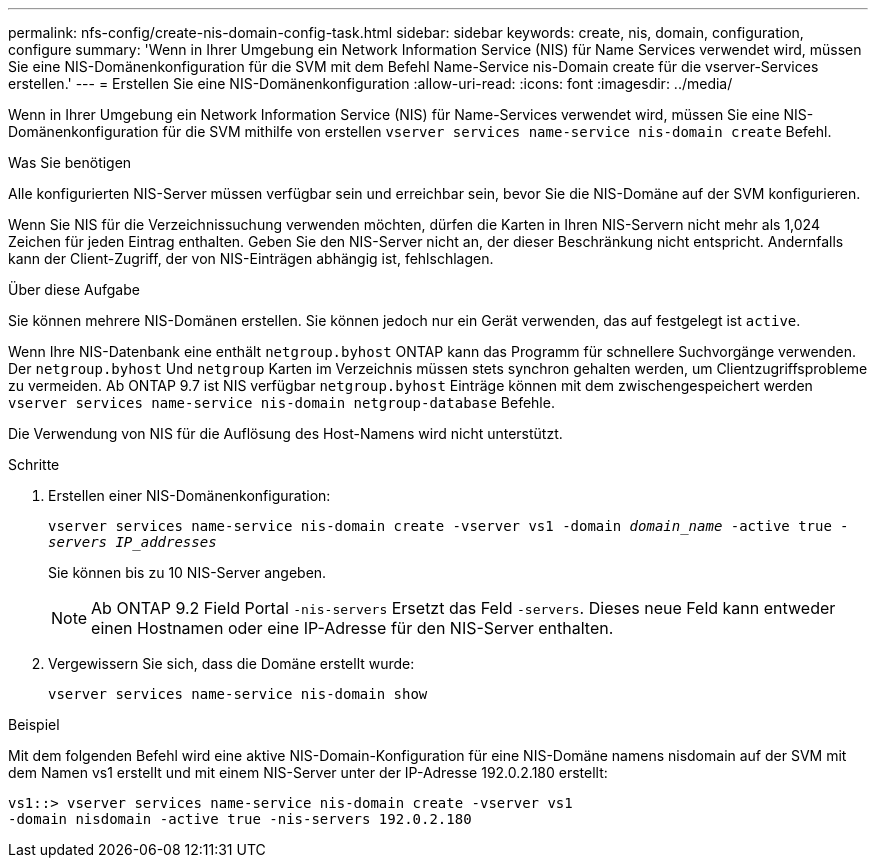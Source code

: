 ---
permalink: nfs-config/create-nis-domain-config-task.html 
sidebar: sidebar 
keywords: create, nis, domain, configuration, configure 
summary: 'Wenn in Ihrer Umgebung ein Network Information Service (NIS) für Name Services verwendet wird, müssen Sie eine NIS-Domänenkonfiguration für die SVM mit dem Befehl Name-Service nis-Domain create für die vserver-Services erstellen.' 
---
= Erstellen Sie eine NIS-Domänenkonfiguration
:allow-uri-read: 
:icons: font
:imagesdir: ../media/


[role="lead"]
Wenn in Ihrer Umgebung ein Network Information Service (NIS) für Name-Services verwendet wird, müssen Sie eine NIS-Domänenkonfiguration für die SVM mithilfe von erstellen `vserver services name-service nis-domain create` Befehl.

.Was Sie benötigen
Alle konfigurierten NIS-Server müssen verfügbar sein und erreichbar sein, bevor Sie die NIS-Domäne auf der SVM konfigurieren.

Wenn Sie NIS für die Verzeichnissuchung verwenden möchten, dürfen die Karten in Ihren NIS-Servern nicht mehr als 1,024 Zeichen für jeden Eintrag enthalten. Geben Sie den NIS-Server nicht an, der dieser Beschränkung nicht entspricht. Andernfalls kann der Client-Zugriff, der von NIS-Einträgen abhängig ist, fehlschlagen.

.Über diese Aufgabe
Sie können mehrere NIS-Domänen erstellen. Sie können jedoch nur ein Gerät verwenden, das auf festgelegt ist `active`.

Wenn Ihre NIS-Datenbank eine enthält `netgroup.byhost` ONTAP kann das Programm für schnellere Suchvorgänge verwenden. Der `netgroup.byhost` Und `netgroup` Karten im Verzeichnis müssen stets synchron gehalten werden, um Clientzugriffsprobleme zu vermeiden. Ab ONTAP 9.7 ist NIS verfügbar `netgroup.byhost` Einträge können mit dem zwischengespeichert werden `vserver services name-service nis-domain netgroup-database` Befehle.

Die Verwendung von NIS für die Auflösung des Host-Namens wird nicht unterstützt.

.Schritte
. Erstellen einer NIS-Domänenkonfiguration:
+
`vserver services name-service nis-domain create -vserver vs1 -domain _domain_name_ -active true _-servers IP_addresses_`

+
Sie können bis zu 10 NIS-Server angeben.

+
[NOTE]
====
Ab ONTAP 9.2 Field Portal `-nis-servers` Ersetzt das Feld `-servers`. Dieses neue Feld kann entweder einen Hostnamen oder eine IP-Adresse für den NIS-Server enthalten.

====
. Vergewissern Sie sich, dass die Domäne erstellt wurde:
+
`vserver services name-service nis-domain show`



.Beispiel
Mit dem folgenden Befehl wird eine aktive NIS-Domain-Konfiguration für eine NIS-Domäne namens nisdomain auf der SVM mit dem Namen vs1 erstellt und mit einem NIS-Server unter der IP-Adresse 192.0.2.180 erstellt:

[listing]
----
vs1::> vserver services name-service nis-domain create -vserver vs1
-domain nisdomain -active true -nis-servers 192.0.2.180
----
